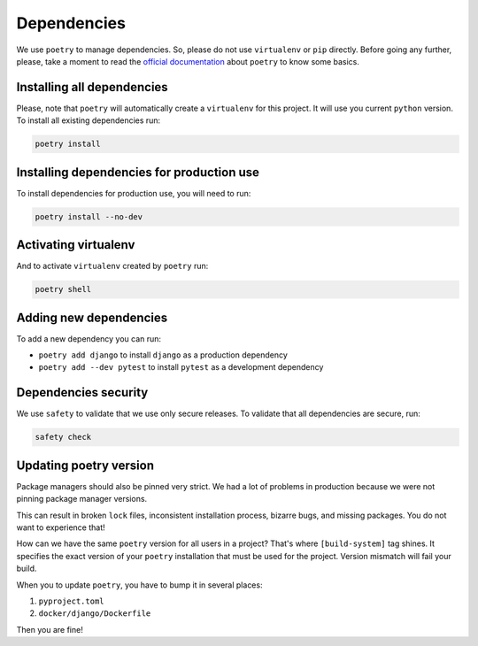 Dependencies
============

We use ``poetry`` to manage dependencies.
So, please do not use ``virtualenv`` or ``pip`` directly.
Before going any further, please,
take a moment to read the `official documentation <https://poetry.eustace.io/>`_
about ``poetry`` to know some basics.


Installing all dependencies
---------------------------

Please, note that ``poetry`` will automatically create a ``virtualenv`` for
this project. It will use you current ``python`` version.
To install all existing dependencies run:

.. code:: bash

  poetry install


Installing dependencies for production use
------------------------------------------

To install dependencies for production use, you will need to run:

.. code:: bash

  poetry install --no-dev


Activating virtualenv
---------------------

And to activate ``virtualenv`` created by ``poetry`` run:

.. code:: bash

  poetry shell


Adding new dependencies
-----------------------

To add a new dependency you can run:

- ``poetry add django`` to install ``django`` as a production dependency
- ``poetry add --dev pytest`` to install ``pytest``
  as a development dependency


Dependencies security
---------------------

We use ``safety`` to validate that we use only secure releases.
To validate that all dependencies are secure, run:

.. code:: bash

   safety check


Updating poetry version
-----------------------

Package managers should also be pinned very strict.
We had a lot of problems in production
because we were not pinning package manager versions.

This can result in broken ``lock`` files, inconsistent installation process,
bizarre bugs, and missing packages. You do not want to experience that!

How can we have the same ``poetry`` version for all users in a project?
That's where ``[build-system]`` tag shines. It specifies the exact version of
your ``poetry`` installation that must be used for the project.
Version mismatch will fail your build.

When you to update ``poetry``, you have to bump it in several places:

1. ``pyproject.toml``
2. ``docker/django/Dockerfile``

Then you are fine!
